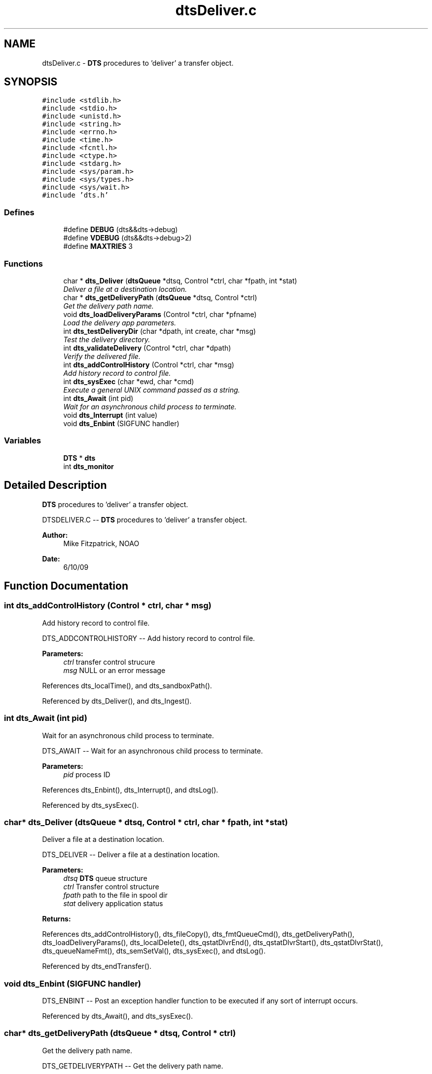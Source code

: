 .TH "dtsDeliver.c" 3 "11 Apr 2014" "Version v1.0" "DTS" \" -*- nroff -*-
.ad l
.nh
.SH NAME
dtsDeliver.c \- \fBDTS\fP procedures to 'deliver' a transfer object.  

.PP
.SH SYNOPSIS
.br
.PP
\fC#include <stdlib.h>\fP
.br
\fC#include <stdio.h>\fP
.br
\fC#include <unistd.h>\fP
.br
\fC#include <string.h>\fP
.br
\fC#include <errno.h>\fP
.br
\fC#include <time.h>\fP
.br
\fC#include <fcntl.h>\fP
.br
\fC#include <ctype.h>\fP
.br
\fC#include <stdarg.h>\fP
.br
\fC#include <sys/param.h>\fP
.br
\fC#include <sys/types.h>\fP
.br
\fC#include <sys/wait.h>\fP
.br
\fC#include 'dts.h'\fP
.br

.SS "Defines"

.in +1c
.ti -1c
.RI "#define \fBDEBUG\fP   (dts&&dts->debug)"
.br
.ti -1c
.RI "#define \fBVDEBUG\fP   (dts&&dts->debug>2)"
.br
.ti -1c
.RI "#define \fBMAXTRIES\fP   3"
.br
.in -1c
.SS "Functions"

.in +1c
.ti -1c
.RI "char * \fBdts_Deliver\fP (\fBdtsQueue\fP *dtsq, Control *ctrl, char *fpath, int *stat)"
.br
.RI "\fIDeliver a file at a destination location. \fP"
.ti -1c
.RI "char * \fBdts_getDeliveryPath\fP (\fBdtsQueue\fP *dtsq, Control *ctrl)"
.br
.RI "\fIGet the delivery path name. \fP"
.ti -1c
.RI "void \fBdts_loadDeliveryParams\fP (Control *ctrl, char *pfname)"
.br
.RI "\fILoad the delivery app parameters. \fP"
.ti -1c
.RI "int \fBdts_testDeliveryDir\fP (char *dpath, int create, char *msg)"
.br
.RI "\fITest the delivery directory. \fP"
.ti -1c
.RI "int \fBdts_validateDelivery\fP (Control *ctrl, char *dpath)"
.br
.RI "\fIVerify the delivered file. \fP"
.ti -1c
.RI "int \fBdts_addControlHistory\fP (Control *ctrl, char *msg)"
.br
.RI "\fIAdd history record to control file. \fP"
.ti -1c
.RI "int \fBdts_sysExec\fP (char *ewd, char *cmd)"
.br
.RI "\fIExecute a general UNIX command passed as a string. \fP"
.ti -1c
.RI "int \fBdts_Await\fP (int pid)"
.br
.RI "\fIWait for an asynchronous child process to terminate. \fP"
.ti -1c
.RI "void \fBdts_Interrupt\fP (int value)"
.br
.ti -1c
.RI "void \fBdts_Enbint\fP (SIGFUNC handler)"
.br
.in -1c
.SS "Variables"

.in +1c
.ti -1c
.RI "\fBDTS\fP * \fBdts\fP"
.br
.ti -1c
.RI "int \fBdts_monitor\fP"
.br
.in -1c
.SH "Detailed Description"
.PP 
\fBDTS\fP procedures to 'deliver' a transfer object. 

DTSDELIVER.C -- \fBDTS\fP procedures to 'deliver' a transfer object.
.PP
\fBAuthor:\fP
.RS 4
Mike Fitzpatrick, NOAO 
.RE
.PP
\fBDate:\fP
.RS 4
6/10/09 
.RE
.PP

.SH "Function Documentation"
.PP 
.SS "int dts_addControlHistory (Control * ctrl, char * msg)"
.PP
Add history record to control file. 
.PP
DTS_ADDCONTROLHISTORY -- Add history record to control file.
.PP
\fBParameters:\fP
.RS 4
\fIctrl\fP transfer control strucure 
.br
\fImsg\fP NULL or an error message 
.RE
.PP

.PP
References dts_localTime(), and dts_sandboxPath().
.PP
Referenced by dts_Deliver(), and dts_Ingest().
.SS "int dts_Await (int pid)"
.PP
Wait for an asynchronous child process to terminate. 
.PP
DTS_AWAIT -- Wait for an asynchronous child process to terminate.
.PP
\fBParameters:\fP
.RS 4
\fIpid\fP process ID 
.RE
.PP

.PP
References dts_Enbint(), dts_Interrupt(), and dtsLog().
.PP
Referenced by dts_sysExec().
.SS "char* dts_Deliver (\fBdtsQueue\fP * dtsq, Control * ctrl, char * fpath, int * stat)"
.PP
Deliver a file at a destination location. 
.PP
DTS_DELIVER -- Deliver a file at a destination location.
.PP
\fBParameters:\fP
.RS 4
\fIdtsq\fP \fBDTS\fP queue structure 
.br
\fIctrl\fP Transfer control structure 
.br
\fIfpath\fP path to the file in spool dir 
.br
\fIstat\fP delivery application status 
.RE
.PP
\fBReturns:\fP
.RS 4
.RE
.PP

.PP
References dts_addControlHistory(), dts_fileCopy(), dts_fmtQueueCmd(), dts_getDeliveryPath(), dts_loadDeliveryParams(), dts_localDelete(), dts_qstatDlvrEnd(), dts_qstatDlvrStart(), dts_qstatDlvrStat(), dts_queueNameFmt(), dts_semSetVal(), dts_sysExec(), and dtsLog().
.PP
Referenced by dts_endTransfer().
.SS "void dts_Enbint (SIGFUNC handler)"
.PP
DTS_ENBINT -- Post an exception handler function to be executed if any sort of interrupt occurs. 
.PP
Referenced by dts_Await(), and dts_sysExec().
.SS "char* dts_getDeliveryPath (\fBdtsQueue\fP * dtsq, Control * ctrl)"
.PP
Get the delivery path name. 
.PP
DTS_GETDELIVERYPATH -- Get the delivery path name.
.PP
\fBParameters:\fP
.RS 4
\fIdtsq\fP queue structure 
.br
\fIctrl\fP control structure 
.RE
.PP
\fBReturns:\fP
.RS 4
nothing 
.RE
.PP

.PP
Referenced by dts_Deliver(), and dts_fmtQueueCmd().
.SS "void dts_Interrupt (int value)"
.PP
DTS_INTERRUPT -- Exception handler, called if an interrupt is received 
.PP
Referenced by dts_Await().
.SS "void dts_loadDeliveryParams (Control * ctrl, char * pfname)"
.PP
Load the delivery app parameters. 
.PP
DTS_LOADDELIVERYPARAMS -- Load the delivery app parameters.
.PP
\fBParameters:\fP
.RS 4
\fIctrl\fP control structure 
.br
\fIpfname\fP path to the delivery parameters file 
.RE
.PP
\fBReturns:\fP
.RS 4
nothing 
.RE
.PP

.PP
References dtsGets().
.PP
Referenced by dts_Deliver(), and dts_Ingest().
.SS "int dts_sysExec (char * ewd, char * cmd)"
.PP
Execute a general UNIX command passed as a string. 
.PP
DTS_SYSEXEC -- Execute a general UNIX command passed as a string. The command may contain i/o redirection metacharacters. The full path of the command to be executed should be given.
.PP
\fBParameters:\fP
.RS 4
\fIewd\fP effective working directory 
.br
\fIcmd\fP command string to be executed 
.RE
.PP

.PP
References dts_Await(), dts_Enbint(), dtsErrLog(), and dtsLog().
.PP
Referenced by dts_Deliver(), dts_execCmd(), and dts_Ingest().
.SS "int dts_testDeliveryDir (char * dpath, int create, char * msg)"
.PP
Test the delivery directory. 
.PP
DTS_TESTDELIVERYDIR -- Test the delivery directory.
.PP
\fBParameters:\fP
.RS 4
\fIdpath\fP path to the delivery directory 
.br
\fIcreate\fP create directory if it doesn't exist? 
.br
\fImsg\fP return message string 
.RE
.PP

.PP
Referenced by dts_loadConfigFile().
.SS "int dts_validateDelivery (Control * ctrl, char * dpath)"
.PP
Verify the delivered file. 
.PP
DTS_VALIDATEDELIVERY -- Verify the delivered file.
.PP
\fBParameters:\fP
.RS 4
\fIctrl\fP transfer control strucure 
.br
\fIdpath\fP path to the delivery directory 
.RE
.PP

.SH "Author"
.PP 
Generated automatically by Doxygen for DTS from the source code.
